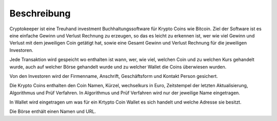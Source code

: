 Beschreibung
============

Cryptokeeper ist eine Treuhand investment Buchhaltungssoftware für Krypto Coins wie Bitcoin. Ziel der Software ist es
eine einfache Gewinn und Verlust Rechnung zu erzeugen, so das es leicht zu erkennen ist, wer wie viel Gewinn und Verlust
mit dem jeweiligen Coin getätigt hat, sowie eine Gesamt Gewinn und Verlust Rechnung für die jeweiligen Investoren.

Jede Transaktion wird gespeicht wo enthalten ist wann, wer, wie viel, welchen Coin und zu welchen Kurs gehandelt wurde,
auch auf welcher Börse gehandelt wurde und zu welcher Wallet die Coins überwiesen wurden.

Von den Investoren wird der Firmenname, Anschrift, Geschäftsform und Kontakt Person gesichert.

Die Krypto Coins enthalten den Coin Namen, Kürzel, wechselkurs in Euro, Zeitstempel der letzten Aktualisierung,
Algorithmus und Prüf Verfahren. In Algorithmus und Prüf Verfahren wird nur der jeweilige Name eingetragen.

In Wallet wird eingetragen um was für ein Krtypto Coin Wallet es sich handelt und welche Adresse sie besitzt.

Die Börse enthält einen Namen und URL.